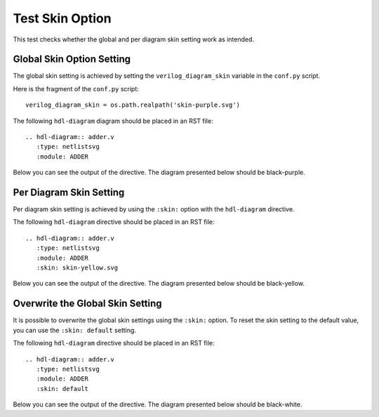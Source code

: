 Test Skin Option
================

This test checks whether the global and per diagram skin setting work as intended.

Global Skin Option Setting
--------------------------

The global skin setting is achieved by setting the ``verilog_diagram_skin``
variable in the ``conf.py`` script.

Here is the fragment of the ``conf.py`` script::

   verilog_diagram_skin = os.path.realpath('skin-purple.svg')

The following ``hdl-diagram`` diagram should be placed in an RST file::

   .. hdl-diagram:: adder.v
      :type: netlistsvg
      :module: ADDER

Below you can see the output of the directive. The diagram presented below
should be black-purple.

.. hdl-diagram:: adder.v
   :type: netlistsvg
   :module: ADDER

Per Diagram Skin Setting
------------------------

Per diagram skin setting is achieved by using the ``:skin:`` option with
the ``hdl-diagram`` directive.

The following ``hdl-diagram`` directive should be placed in an RST file::

   .. hdl-diagram:: adder.v
      :type: netlistsvg
      :module: ADDER
      :skin: skin-yellow.svg

.. hdl-diagram:: adder.v
   :type: netlistsvg
   :module: ADDER
   :skin: skin-yellow.svg

Below you can see the output of the directive. The diagram presented below
should be black-yellow.

Overwrite the Global Skin Setting
---------------------------------

It is possible to overwrite the global skin settings using the ``:skin:`` option.
To reset the skin setting to the default value, you can use the ``:skin: default``
setting.

The following ``hdl-diagram`` directive should be placed in an RST file::

   .. hdl-diagram:: adder.v
      :type: netlistsvg
      :module: ADDER
      :skin: default

Below you can see the output of the directive. The diagram presented below
should be black-white.

.. hdl-diagram:: adder.v
   :type: netlistsvg
   :module: ADDER
   :skin: default
